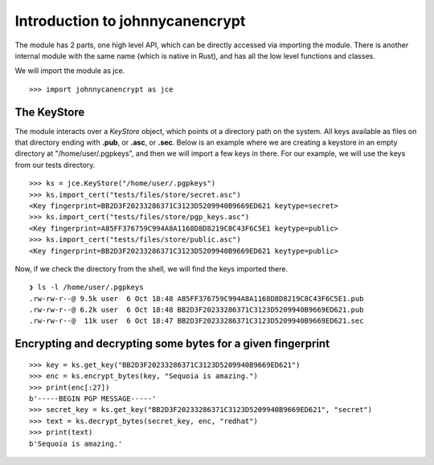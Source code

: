 Introduction to johnnycanencrypt
================================

The module has 2 parts, one high level API, which can be directly accessed via importing the module. There is another
internal module with the same name (which is native in Rust), and has all the low level functions and classes.

We will import the module as jce.

::

        >>> import johnnycanencrypt as jce


The KeyStore
-------------

The module interacts over a `KeyStore` object, which points ot a directory path on the system. All keys available
as files on that directory ending with **.pub**, or **.asc**, or **.sec**. Below is an example where we are 
creating a keystore in an empty directory at "/home/user/.pgpkeys", and then we will import a few keys in there.
For our example, we will use the keys from our tests directory.

::

        >>> ks = jce.KeyStore("/home/user/.pgpkeys")
        >>> ks.import_cert("tests/files/store/secret.asc")
        <Key fingerprint=BB2D3F20233286371C3123D5209940B9669ED621 keytype=secret>
        >>> ks.import_cert("tests/files/store/pgp_keys.asc")
        <Key fingerprint=A85FF376759C994A8A1168D8D8219C8C43F6C5E1 keytype=public>
        >>> ks.import_cert("tests/files/store/public.asc")
        <Key fingerprint=BB2D3F20233286371C3123D5209940B9669ED621 keytype=public>

Now, if we check the directory from the shell, we will find the keys imported there.


::

        ❯ ls -l /home/user/.pgpkeys
        .rw-rw-r--@ 9.5k user  6 Oct 18:48 A85FF376759C994A8A1168D8D8219C8C43F6C5E1.pub
        .rw-rw-r--@ 6.2k user  6 Oct 18:48 BB2D3F20233286371C3123D5209940B9669ED621.pub
        .rw-rw-r--@  11k user  6 Oct 18:47 BB2D3F20233286371C3123D5209940B9669ED621.sec


Encrypting and decrypting some bytes for a given fingerprint
-------------------------------------------------------------

::

        >>> key = ks.get_key("BB2D3F20233286371C3123D5209940B9669ED621")
        >>> enc = ks.encrypt_bytes(key, "Sequoia is amazing.")
        >>> print(enc[:27])
        b'-----BEGIN PGP MESSAGE-----'
        >>> secret_key = ks.get_key("BB2D3F20233286371C3123D5209940B9669ED621", "secret")
        >>> text = ks.decrypt_bytes(secret_key, enc, "redhat")
        >>> print(text)
        b'Sequoia is amazing.'
